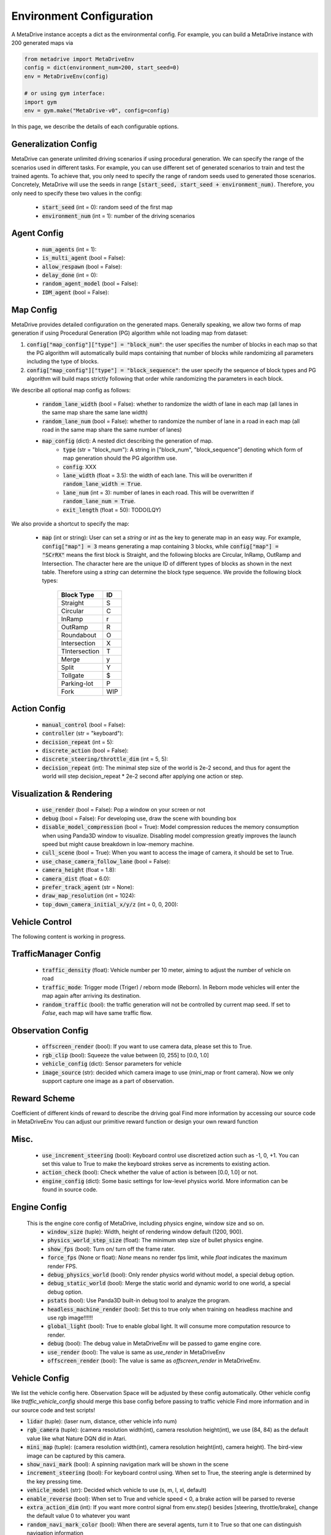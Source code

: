 .. _config_system:

##########################
Environment Configuration
##########################

A MetaDrive instance accepts a dict as the environmental config. For example, you can build a MetaDrive instance with 200 generated maps via

.. code-block:: python

    from metadrive import MetaDriveEnv
    config = dict(environment_num=200, start_seed=0)
    env = MetaDriveEnv(config)

    # or using gym interface:
    import gym
    env = gym.make("MetaDrive-v0", config=config)

In this page, we describe the details of each configurable options.


Generalization Config
########################

MetaDrive can generate unlimited driving scenarios if using procedural generation.
We can specify the range of the scenarios used in different tasks.
For example, you can use different set of generated scenarios to train and test the trained agents.
To achieve that, you only need to specify the range of random seeds used to generated those scenarios.
Concretely, MetaDrive will use the seeds in range :code:`[start_seed, start_seed + environment_num)`.
Therefore, you only need to specify these two values in the config:

    - :code:`start_seed` (int = 0): random seed of the first map
    - :code:`environment_num` (int = 1): number of the driving scenarios


Agent Config
#############


    - :code:`num_agents` (int = 1):
    - :code:`is_multi_agent` (bool = False):
    - :code:`allow_respawn` (bool = False):
    - :code:`delay_done` (int = 0):
    - :code:`random_agent_model` (bool = False):
    - :code:`IDM_agent` (bool = False):



Map Config
#############

MetaDrive provides detailed configuration on the generated maps. Generally speaking, we allow two forms of map generation if using Procedural Generation (PG) algorithm while not loading map from dataset:

1. :code:`config["map_config"]["type"] = "block_num"`: the user specifies the number of blocks in each map so that the PG algorithm will automatically build maps containing that number of blocks while randomizing all parameters including the type of blocks.
2. :code:`config["map_config"]["type"] = "block_sequence"`: the user specify the sequence of block types and PG algorithm will build maps strictly following that order while randomizing the parameters in each block.

We describe all optional map config as follows:

    - :code:`random_lane_width` (bool = False): whether to randomize the width of lane in each map (all lanes in the same map share the same lane width)
    - :code:`random_lane_num` (bool = False): whether to randomize the number of lane in a road in each map (all road in the same map share the same number of lanes)
    - :code:`map_config` (dict): A nested dict describing the generation of map.
        - :code:`type` (str = "block_num"): A string in ["block_num", "block_sequence"] denoting which form of map generation should the PG algorithm use.
        - :code:`config`: XXX
        - :code:`lane_width` (float = 3.5): the width of each lane. This will be overwritten if :code:`random_lane_width = True`.
        - :code:`lane_num` (int = 3): number of lanes in each road. This will be overwritten if :code:`random_lane_num = True`.
        - :code:`exit_length` (float = 50): TODO(LQY)


We also provide a shortcut to specify the map:

    -   :code:`map` (int or string): User can set a *string* or *int* as the key to generate map in an easy way. For example, :code:`config["map"] = 3` means generating a map containing 3 blocks, while :code:`config["map"] = "SCrRX"` means the first block is Straight, and the following blocks are Circular, InRamp, OutRamp and Intersection. The character here are the unique ID of different types of blocks as shown in the next table. Therefore using a *string* can determine the block type sequence.
        We provide the following block types:

            +---------------+-----------+
            | Block Type    |    ID     |
            +===============+===========+
            | Straight      |     S     |
            +---------------+-----------+
            | Circular      |     C     |
            +---------------+-----------+
            | InRamp        |     r     |
            +---------------+-----------+
            | OutRamp       |     R     |
            +---------------+-----------+
            | Roundabout    |     O     |
            +---------------+-----------+
            | Intersection  |     X     |
            +---------------+-----------+
            | TIntersection |     T     |
            +---------------+-----------+
            | Merge         |     y     |
            +---------------+-----------+
            | Split         |     Y     |
            +---------------+-----------+
            | Tollgate      |     $     |
            +---------------+-----------+
            | Parking-lot   |     P     |
            +---------------+-----------+
            | Fork          |    WIP    |
            +---------------+-----------+






Action Config
##############

    - :code:`manual_control` (bool = False):
    - :code:`controller` (str = "keyboard"):
    - :code:`decision_repeat` (int = 5):
    - :code:`discrete_action` (bool = False):
    - :code:`discrete_steering/throttle_dim` (int = 5, 5):
    - :code:`decision_repeat` (int): The minimal step size of the world is 2e-2 second, and thus for agent the world will step
      decision_repeat * 2e-2 second after applying one action or step.


Visualization & Rendering
###########################

    - :code:`use_render` (bool = False): Pop a window on your screen or not
    - :code:`debug` (bool = False): For developing use, draw the scene with bounding box
    - :code:`disable_model_compression` (bool = True): Model compression reduces the memory consumption when using Panda3D window to visualize. Disabling model compression greatly improves the launch speed but might cause breakdown in low-memory machine.
    - :code:`cull_scene` (bool = True): When you want to access the image of camera, it should be set to True.
    - :code:`use_chase_camera_follow_lane` (bool = False):
    - :code:`camera_height` (float = 1.8):
    - :code:`camera_dist` (float = 6.0):
    - :code:`prefer_track_agent` (str = None):
    - :code:`draw_map_resolution` (int = 1024):
    - :code:`top_down_camera_initial_x/y/z` (int = 0, 0, 200):


Vehicle Control
#################################

The following content is working in progress.


TrafficManager Config
##################################

    - :code:`traffic_density` (float): Vehicle number per 10 meter, aiming to adjust the number of vehicle on road
    - :code:`traffic_mode`: Trigger mode (Triger) / reborn mode (Reborn). In Reborn mode vehicles will enter the map again after arriving its destination.
    - :code:`random_traffic` (bool): the traffic generation will not be controlled by current map seed. If set to *False*, each map will have same traffic flow.




Observation Config
######################

    - :code:`offscreen_render` (bool): If you want to use camera data, please set this to True.
    - :code:`rgb_clip` (bool): Squeeze the value between \[0, 255\] to \[0.0, 1.0\]
    - :code:`vehicle_config` (dict): Sensor parameters for vehicle
    - :code:`image_source` (str): decided which camera image to use (mini_map or front camera). Now we only support capture one image as a part of
      observation.



Reward Scheme
####################
Coefficient of different kinds of reward to describe the driving goal
Find more information by accessing our source code in MetaDriveEnv
You can adjust our primitive reward function or design your own reward function

Misc.
##########

    - :code:`use_increment_steering` (bool): Keyboard control use discretized action such as -1, 0, +1. You can set this value to True to make the keyboard strokes serve as increments to existing action.
    - :code:`action_check` (bool): Check whether the value of action is between \[0.0, 1.0\] or not.
    - :code:`engine_config` (dict): Some basic settings for low-level physics world. More information can be found in source code.

Engine Config
################
    This is the engine core config of MetaDrive, including physics engine, window size and so on.
     - :code:`window_size` (tuple): Width, height of rendering window default (1200, 900).
     - :code:`physics_world_step_size` (float): The minimum step size of bullet physics engine.
     - :code:`show_fps` (bool): Turn on/ turn off the frame rater.
     - :code:`force_fps` (None or float): *None* means no render fps limit, while *float* indicates the maximum render FPS.
     - :code:`debug_physics_world` (bool): Only render physics world without model, a special debug option.
     - :code:`debug_static_world` (bool): Merge the static world and dynamic world to one world, a special debug option.
     - :code:`pstats` (bool): Use Panda3D built-in debug tool to analyze the program.
     - :code:`headless_machine_render` (bool): Set this to true only when training on headless machine and use rgb image!!!!!!
     - :code:`global_light` (bool): True to enable global light. It will consume more computation resource to render.
     - :code:`debug` (bool): The debug value in MetaDriveEnv will be passed to game engine core.
     - :code:`use_render` (bool): The value is same as *use_render* in MetaDriveEnv
     - :code:`offscreen_render` (bool): The value is same as *offscreen_render* in MetaDriveEnv.



Vehicle Config
################

We list the vehicle config here. Observation Space will be adjusted by these config automatically.
Other vehicle config like *traffic_vehicle_config* should merge this base config before passing to traffic vehicle
Find more information and in our source code and test scripts!

- :code:`lidar` (tuple): (laser num, distance, other vehicle info num)
- :code:`rgb_camera` (tuple): (camera resolution width(int), camera resolution height(int), we use (84, 84) as the default value like what Nature DQN did in Atari.
- :code:`mini_map` (tuple): (camera resolution width(int), camera resolution height(int), camera height). The bird-view image can be captured by this camera.
- :code:`show_navi_mark` (bool): A spinning navigation mark will be shown in the scene
- :code:`increment_steering` (bool): For keyboard control using. When set to True, the steering angle is determined by the key pressing time.
- :code:`vehicle_model` (str): Decided which vehicle to use (s, m, l, xl, default)
- :code:`enable_reverse` (bool): When set to True and vehicle speed < 0, a brake action will be parsed to reverse
- :code:`extra_action_dim` (int): If you want more control signal from env.step() besides [steering, throttle/brake], change the default value 0 to whatever you want
- :code:`random_navi_mark_color` (bool): When there are several agents, turn it to True so that one can distinguish navigation information
- :code:`show_dest_mark` (bool): Whether to show the destination or not.
- :code:`show_line_to_dest` (bool): Whether to show a line from current position to destination.
- :code:`random_color` (bool): Vehicle model will have random color picked from seaborn palette
- :code:`am_i_the_special_one` (bool): This car will have a special color in green
- :code:`image_source` (str): When using image observation, it decides where the image will be retrieved ("rgb_camera", "depth_camera")
- :code:`spawn_lane_index` (tuple): Which lane to spawn this vehicle.
- :code:`spawn_longitude` (float): The spawn point will be calculated by *spawn_longitude* and *spawn_lateral*
- :code:`spawn_lateral` (float): The spawn point will be calculated by *spawn_longitude* and *spawn_lateral*
- :code:`destination_node` (str): Destination road node name
- :code:`overtake_stat` (bool): Vehicle will record how many vehicles it overtakes, and write it into info

